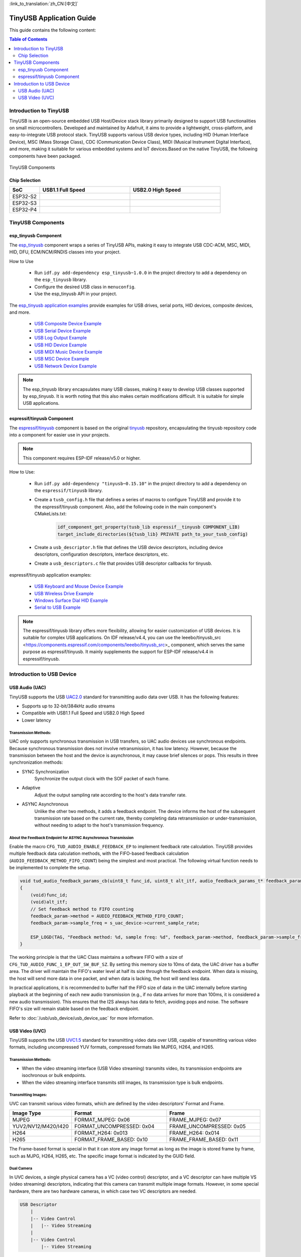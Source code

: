 :link_to_translation:`zh_CN:[中文]`

TinyUSB Application Guide
==========================

This guide contains the following content:

.. contents:: Table of Contents
    :local:
    :depth: 2

Introduction to TinyUSB
------------------------

TinyUSB is an open-source embedded USB Host/Device stack library primarily designed to support USB functionalities on small microcontrollers. Developed and maintained by Adafruit, it aims to provide a lightweight, cross-platform, and easy-to-integrate USB protocol stack. TinyUSB supports various USB device types, including HID (Human Interface Device), MSC (Mass Storage Class), CDC (Communication Device Class), MIDI (Musical Instrument Digital Interface), and more, making it suitable for various embedded systems and IoT devices.Based on the native TinyUSB, the following components have been packaged.

.. figure:: https://dl.espressif.com/AE/esp-iot-solution/tinyusb_components.png
    :align: center
    :alt: TinyUSB Components

    TinyUSB Components

Chip Selection
~~~~~~~~~~~~~~~

.. list-table::
    :widths: 10 30 30
    :header-rows: 1

    * - SoC
      - USB1.1 Full Speed
      - USB2.0 High Speed
    * - ESP32-S2
      - |supported|
      -
    * - ESP32-S3
      - |supported|
      -
    * - ESP32-P4
      - |supported|
      - |supported|

.. |supported| image:: https://img.shields.io/badge/-Supported-green

TinyUSB Components
-------------------

esp_tinyusb Component
~~~~~~~~~~~~~~~~~~~~~~

The `esp_tinyusb <https://components.espressif.com/components/espressif/esp_tinyusb>`_ component wraps a series of TinyUSB APIs, making it easy to integrate USB CDC-ACM, MSC, MIDI, HID, DFU, ECM/NCM/RNDIS classes into your project.

How to Use

    * Run ``idf.py add-dependency esp_tinyusb~1.0.0`` in the project directory to add a dependency on the ``esp_tinyusb`` library.
    * Configure the desired USB class in ``menuconfig``.
    * Use the esp_tinyusb API in your project.

The `esp_tinyusb application examples <https://github.com/espressif/esp-idf/tree/master/examples/peripherals/usb/device>`_ provide examples for USB drives, serial ports, HID devices, composite devices, and more.

    - `USB Composite Device Example <https://github.com/espressif/esp-idf/tree/master/examples/peripherals/usb/device/tusb_composite_msc_serialdevice>`_
    - `USB Serial Device Example <https://github.com/espressif/esp-idf/tree/master/examples/peripherals/usb/device/tusb_serial_device>`_
    - `USB Log Output Example <https://github.com/espressif/esp-idf/tree/master/examples/peripherals/usb/device/tusb_serial_device>`_
    - `USB HID Device Example <https://github.com/espressif/esp-idf/blob/master/examples/peripherals/usb/device/tusb_hid/README.md>`_
    - `USB MIDI Music Device Example <https://github.com/espressif/esp-idf/tree/master/examples/peripherals/usb/device/tusb_midi>`_
    - `USB MSC Device Example <https://github.com/espressif/esp-idf/tree/master/examples/peripherals/usb/device/tusb_msc>`_
    - `USB Network Device Example <https://github.com/espressif/esp-idf/tree/master/examples/peripherals/usb/device/tusb_ncm>`_

.. note::
    The esp_tinyusb library encapsulates many USB classes, making it easy to develop USB classes supported by esp_tinyusb. It is worth noting that this also makes certain modifications difficult. It is suitable for simple USB applications.

.. _espressif/tinyusb:

espressif/tinyusb Component
~~~~~~~~~~~~~~~~~~~~~~~~~~~~

The `espressif/tinyusb <https://components.espressif.com/components/espressif/tinyusb>`__ component is based on the original `tinyusb <https://github.com/hathach/tinyusb>`_ repository, encapsulating the tinyusb repository code into a component for easier use in your projects.

.. note::
    This component requires ESP-IDF release/v5.0 or higher.

How to Use:

    * Run ``idf.py add-dependency "tinyusb~0.15.10"`` in the project directory to add a dependency on the ``espressif/tinyusb`` library.
    * Create a ``tusb_config.h`` file that defines a series of macros to configure TinyUSB and provide it to the espressif/tinyusb component. Also, add the following code in the main component's CMakeLists.txt:

        .. code:: C

            idf_component_get_property(tusb_lib espressif__tinyusb COMPONENT_LIB)
            target_include_directories(${tusb_lib} PRIVATE path_to_your_tusb_config)

    * Create a ``usb_descriptor.h`` file that defines the USB device descriptors, including device descriptors, configuration descriptors, interface descriptors, etc.
    * Create a ``usb_descriptors.c`` file that provides USB descriptor callbacks for tinyusb.

espressif/tinyusb application examples:

    - `USB Keyboard and Mouse Device Example <https://github.com/espressif/esp-iot-solution/tree/master/examples/usb/device/usb_hid_device>`_
    - `USB Wireless Drive Example <https://github.com/espressif/esp-iot-solution/tree/master/examples/usb/device/usb_msc_wireless_disk>`_
    - `Windows Surface Dial HID Example <https://github.com/espressif/esp-iot-solution/tree/master/examples/usb/device/usb_surface_dial>`_
    - `Serial to USB Example <https://github.com/espressif/esp-iot-solution/tree/master/examples/usb/device/usb_uart_bridge>`_

.. note::
    The espressif/tinyusb library offers more flexibility, allowing for easier customization of USB devices. It is suitable for complex USB applications. On IDF release/v4.4, you can use the leeebo/tinyusb_src <https://components.espressif.com/components/leeebo/tinyusb_src>_ component, which serves the same purpose as espressif/tinyusb. It mainly supplements the support for ESP-IDF release/v4.4 in espressif/tinyusb.

Introduction to USB Device
---------------------------

USB Audio (UAC)
~~~~~~~~~~~~~~~~

TinyUSB supports the USB `UAC2.0 <http://dl.project-voodoo.org/usb-audio-spec/USB%20Audio%20v2.0/Audio20%20final.pdf>`_ standard for transmitting audio data over USB. It has the following features:

- Supports up to 32-bit/384kHz audio streams
- Compatible with USB1.1 Full Speed and USB2.0 High Speed
- Lower latency

Transmission Methods:
^^^^^^^^^^^^^^^^^^^^^^

UAC only supports synchronous transmission in USB transfers, so UAC audio devices use synchronous endpoints. Because synchronous transmission does not involve retransmission, it has low latency. However, because the transmission between the host and the device is asynchronous, it may cause brief silences or pops. This results in three synchronization methods:

- SYNC Synchronization
    Synchronize the output clock with the SOF packet of each frame.

- Adaptive
    Adjust the output sampling rate according to the host's data transfer rate.

- ASYNC Asynchronous
    Unlike the other two methods, it adds a feedback endpoint. The device informs the host of the subsequent transmission rate based on the current rate, thereby completing data retransmission or under-transmission, without needing to adapt to the host's transmission frequency.

About the Feedback Endpoint for ASYNC Asynchronous Transmission
^^^^^^^^^^^^^^^^^^^^^^^^^^^^^^^^^^^^^^^^^^^^^^^^^^^^^^^^^^^^^^^^^^

Enable the macro ``CFG_TUD_AUDIO_ENABLE_FEEDBACK_EP`` to implement feedback rate calculation. TinyUSB provides multiple feedback data calculation methods, with the FIFO-based feedback calculation (``AUDIO_FEEDBACK_METHOD_FIFO_COUNT``) being the simplest and most practical. The following virtual function needs to be implemented to complete the setup.

.. code:: C

    void tud_audio_feedback_params_cb(uint8_t func_id, uint8_t alt_itf, audio_feedback_params_t* feedback_param)
    {
        (void)func_id;
        (void)alt_itf;
        // Set feedback method to FIFO counting
        feedback_param->method = AUDIO_FEEDBACK_METHOD_FIFO_COUNT;
        feedback_param->sample_freq = s_uac_device->current_sample_rate;

        ESP_LOGD(TAG, "Feedback method: %d, sample freq: %d", feedback_param->method, feedback_param->sample_freq);
    }

The working principle is that the UAC Class maintains a software FIFO with a size of ``CFG_TUD_AUDIO_FUNC_1_EP_OUT_SW_BUF_SZ``. By setting this memory size to 10ms of data, the UAC driver has a buffer area. The driver will maintain the FIFO's water level at half its size through the feedback endpoint. When data is missing, the host will send more data in one packet, and when data is lacking, the host will send less data.

In practical applications, it is recommended to buffer half the FIFO size of data in the UAC internally before starting playback at the beginning of each new audio transmission (e.g., if no data arrives for more than 100ms, it is considered a new audio transmission). This ensures that the I2S always has data to fetch, avoiding pops and noise. The software FIFO's size will remain stable based on the feedback endpoint.

Refer to :doc:`/usb/usb_device/usb_device_uac` for more information.

USB Video (UVC)
~~~~~~~~~~~~~~~~

TinyUSB supports the USB `UVC1.5 <https://www.usb.org/sites/default/files/USB_Video_Class_1_5.zip>`_ standard for transmitting video data over USB, capable of transmitting various video formats, including uncompressed YUV formats, compressed formats like MJPEG, H264, and H265.

Transmission Methods:
^^^^^^^^^^^^^^^^^^^^^^

- When the video streaming interface (USB Video streaming) transmits video, its transmission endpoints are isochronous or bulk endpoints.
- When the video streaming interface transmits still images, its transmission type is bulk endpoints.

Transmitting Images:
^^^^^^^^^^^^^^^^^^^^

UVC can transmit various video formats, which are defined by the video descriptors' Format and Frame.

.. list-table::
    :widths: 10 30 30
    :header-rows: 1

    * - Image Type
      - Format
      - Frame
    * - MJPEG
      - FORMAT_MJPEG: 0x06
      - FRAME_MJPEG: 0x07
    * - YUV2/NV12/M420/I420
      - FORMAT_UNCOMPRESSED: 0x04
      - FRAME_UNCOMPRESSED: 0x05
    * - H264
      - FORMAT_H264: 0x013
      - FRAME_H264: 0x014
    * - H265
      - FORMAT_FRAME_BASED: 0x10
      - FRAME_FRAME_BASED: 0x11

The Frame-based format is special in that it can store any image format as long as the image is stored frame by frame, such as MJPG, H264, H265, etc. The specific image format is indicated by the GUID field.

Dual Camera
^^^^^^^^^^^^^^

In UVC devices, a single physical camera has a VC (video control) descriptor, and a VC descriptor can have multiple VS (video streaming) descriptors, indicating that this camera can transmit multiple image formats. However, in some special hardware, there are two hardware cameras, in which case two VC descriptors are needed.

.. code:: C

    USB Descriptor
        |
        |-- Video Control
        |   |-- Video Streaming
        |
        |-- Video Control
            |-- Video Streaming

Refer to :doc:`/usb/usb_device/usb_device_uvc` for more information.

